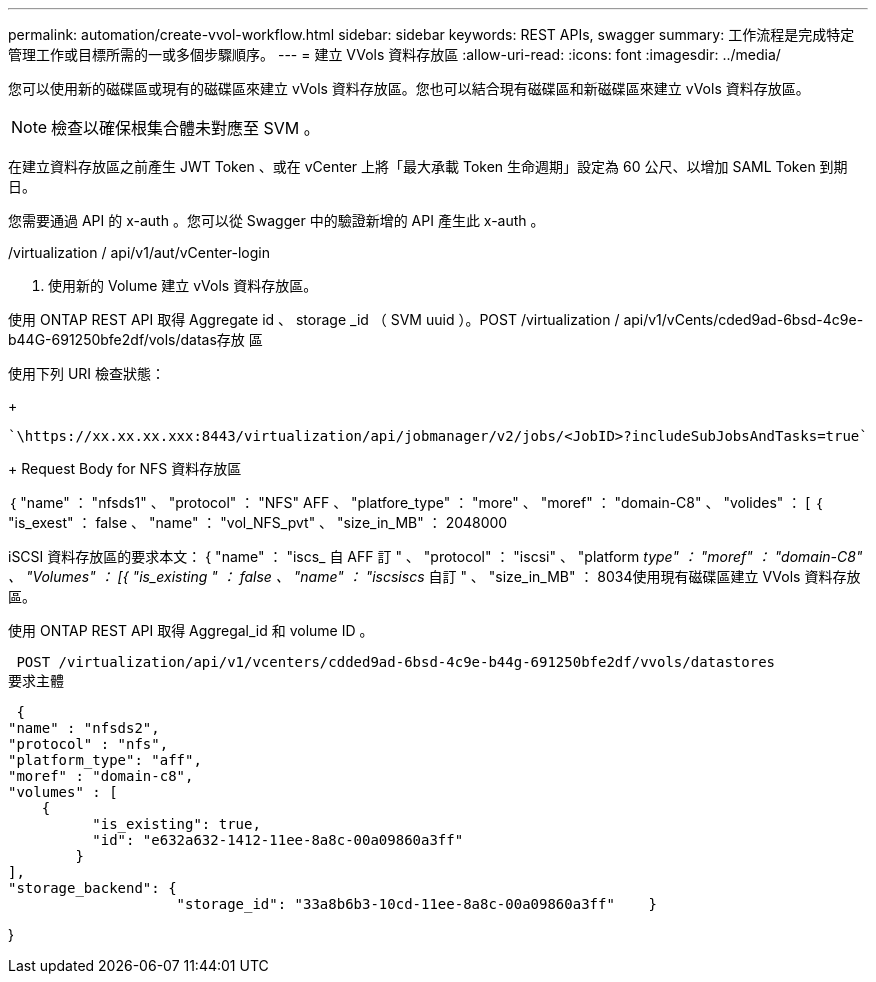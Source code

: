 ---
permalink: automation/create-vvol-workflow.html 
sidebar: sidebar 
keywords: REST APIs, swagger 
summary: 工作流程是完成特定管理工作或目標所需的一或多個步驟順序。 
---
= 建立 VVols 資料存放區
:allow-uri-read: 
:icons: font
:imagesdir: ../media/


[role="lead"]
您可以使用新的磁碟區或現有的磁碟區來建立 vVols 資料存放區。您也可以結合現有磁碟區和新磁碟區來建立 vVols 資料存放區。


NOTE: 檢查以確保根集合體未對應至 SVM 。

在建立資料存放區之前產生 JWT Token 、或在 vCenter 上將「最大承載 Token 生命週期」設定為 60 公尺、以增加 SAML Token 到期日。

您需要通過 API 的 x-auth 。您可以從 Swagger 中的驗證新增的 API 產生此 x-auth 。

/virtualization / api/v1/aut/vCenter-login

. 使用新的 Volume 建立 vVols 資料存放區。


使用 ONTAP REST API 取得 Aggregate id 、 storage _id （ SVM uuid ）。POST /virtualization / api/v1/vCents/cded9ad-6bsd-4c9e-b44G-691250bfe2df/vols/datas存放 區

使用下列 URI 檢查狀態：

+

[listing]
----
`\https://xx.xx.xx.xxx:8443/virtualization/api/jobmanager/v2/jobs/<JobID>?includeSubJobsAndTasks=true`
----
+ Request Body for NFS 資料存放區

｛ "name" ： "nfsds1" 、 "protocol" ： "NFS" AFF 、 "platfore_type" ： "more" 、 "moref" ： "domain-C8" 、 "volides" ： [ ｛ "is_exest" ： false 、 "name" ： "vol_NFS_pvt" 、 "size_in_MB" ： 2048000

iSCSI 資料存放區的要求本文： { "name" ： "iscs_ 自 AFF 訂 " 、 "protocol" ： "iscsi" 、 "platform _type" ： "moref" ： "domain-C8" 、 "Volumes" ： [{ "is_existing " ： false 、 "name" ： "iscsiscs_ 自訂 " 、 "size_in_MB" ： 8034使用現有磁碟區建立 VVols 資料存放區。

使用 ONTAP REST API 取得 Aggregal_id 和 volume ID 。

 POST /virtualization/api/v1/vcenters/cdded9ad-6bsd-4c9e-b44g-691250bfe2df/vvols/datastores
要求主體

....
 {
"name" : "nfsds2",
"protocol" : "nfs",
"platform_type": "aff",
"moref" : "domain-c8",
"volumes" : [
    {
          "is_existing": true,
          "id": "e632a632-1412-11ee-8a8c-00a09860a3ff"
        }
],
"storage_backend": {
                    "storage_id": "33a8b6b3-10cd-11ee-8a8c-00a09860a3ff"    }
....
}
